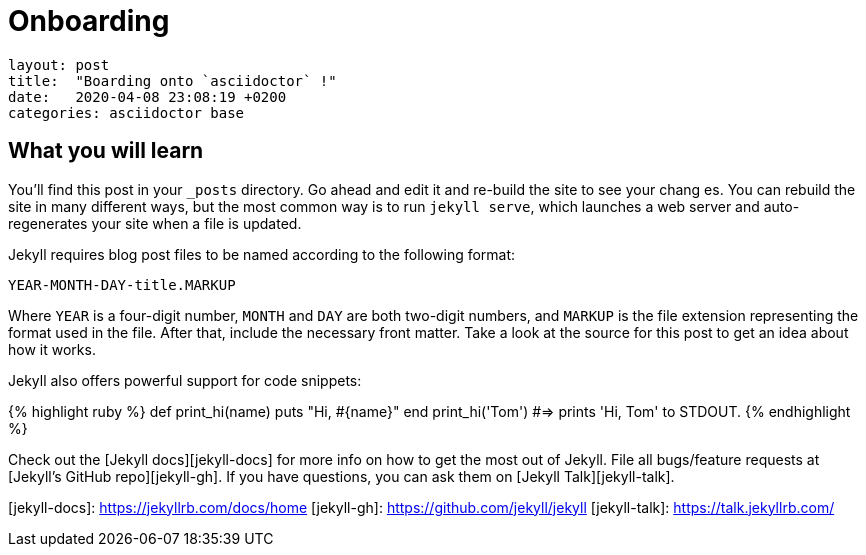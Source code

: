 = Onboarding

....
layout: post
title:  "Boarding onto `asciidoctor` !"
date:   2020-04-08 23:08:19 +0200
categories: asciidoctor base
....
:page-published: true 

== What you will learn
You’ll find this post in your `_posts` directory. Go ahead and edit it and re-build the site to see your chang
es. You can rebuild the site in many different ways, but the most common way is to run `jekyll serve`, which launches a web server and auto-regenerates your site when a file is updated.

Jekyll requires blog post files to be named according to the following format:

`YEAR-MONTH-DAY-title.MARKUP`

Where `YEAR` is a four-digit number, `MONTH` and `DAY` are both two-digit numbers, and `MARKUP` is the file extension representing the format used in the file. After that, include the necessary front matter. Take a look at the source for this post to get an idea about how it works.

Jekyll also offers powerful support for code snippets:

{% highlight ruby %}
def print_hi(name)
  puts "Hi, #{name}"
end
print_hi('Tom')
#=> prints 'Hi, Tom' to STDOUT.
{% endhighlight %}

Check out the [Jekyll docs][jekyll-docs] for more info on how to get the most out of Jekyll. File all bugs/feature requests at [Jekyll’s GitHub repo][jekyll-gh]. If you have questions, you can ask them on [Jekyll Talk][jekyll-talk].

[jekyll-docs]: https://jekyllrb.com/docs/home
[jekyll-gh]:   https://github.com/jekyll/jekyll
[jekyll-talk]: https://talk.jekyllrb.com/

